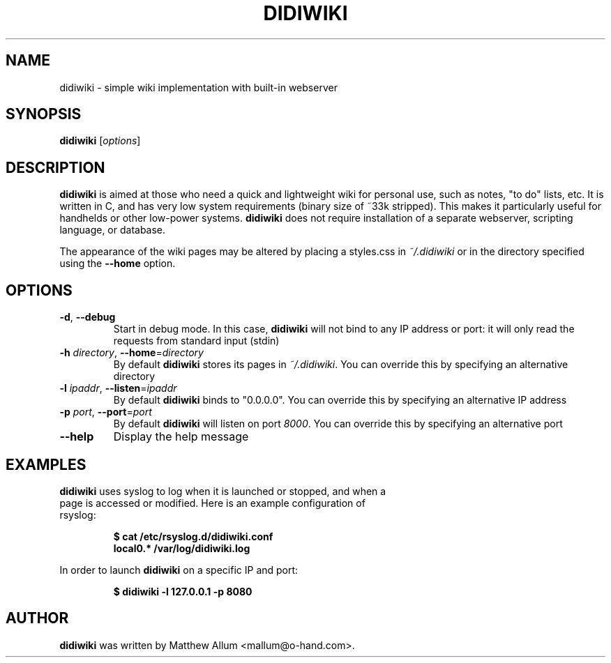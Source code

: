 .\" didiwiki.1
.\" Copyright 2005 Hanna M. Wallach
.TH DIDIWIKI 1 "January 15, 2005" ""
.SH NAME
didiwiki \- simple wiki implementation with built-in webserver
.SH SYNOPSIS
.B didiwiki
.RI [ options ]
.SH DESCRIPTION
.B didiwiki
is aimed at those who need a quick and lightweight wiki for personal
use, such as notes, "to do" lists, etc. It is written in C, and has
very low system requirements (binary size of ~33k stripped). This
makes it particularly useful for handhelds or other low-power systems.
.B didiwiki
does not require installation of a separate webserver, scripting
language, or database.

The appearance of the wiki pages may be altered by placing a
styles.css in \fI~/.didiwiki\fR or in the directory specified using
the \fB--home\fR option.
.SH OPTIONS
.TP
\fB\-d\fR, \fB\--debug\fR
Start in debug mode. In this case,
.B didiwiki
will not bind to any IP address or port: it will only read the requests from standard input (stdin)
.TP
\fB\-h\fR \fIdirectory\fR, \fB\--home\fR=\fIdirectory\fR
By default
.B didiwiki
stores its pages in \fI~/.didiwiki\fR. You can override this by
specifying an alternative directory
.TP
\fB\-l\fR \fIipaddr\fR, \fB\--listen\fR=\fIipaddr\fR
By default
.B didiwiki
binds to "0.0.0.0". You can override this by specifying an alternative IP address
.TP
\fB\-p\fR \fIport\fR, \fB\--port\fR=\fIport\fR
By default
.B didiwiki
will listen on port \fI8000\fR. You can override this by specifying an
alternative port
.TP
\fB\--help\fR
Display the help message

.SH EXAMPLES
.TP
\fBdidiwiki\fR uses syslog to log when it is launched or stopped, and when a page is accessed or modified. Here is an example configuration of rsyslog:
.RS
.ft 3
.nf
.sp
$ cat /etc/rsyslog.d/didiwiki.conf
local0.*    /var/log/didiwiki.log
.ft
.LP
.RE
.fi

In order to launch \fBdidiwiki\fR on a specific IP and port:
.RS
.ft 3
.nf
.sp 
$ didiwiki \-l 127.0.0.1 \-p 8080
.ft
.LP
.RE
.fi

.SH AUTHOR
.B didiwiki
was written by Matthew Allum <mallum@o-hand.com>.
